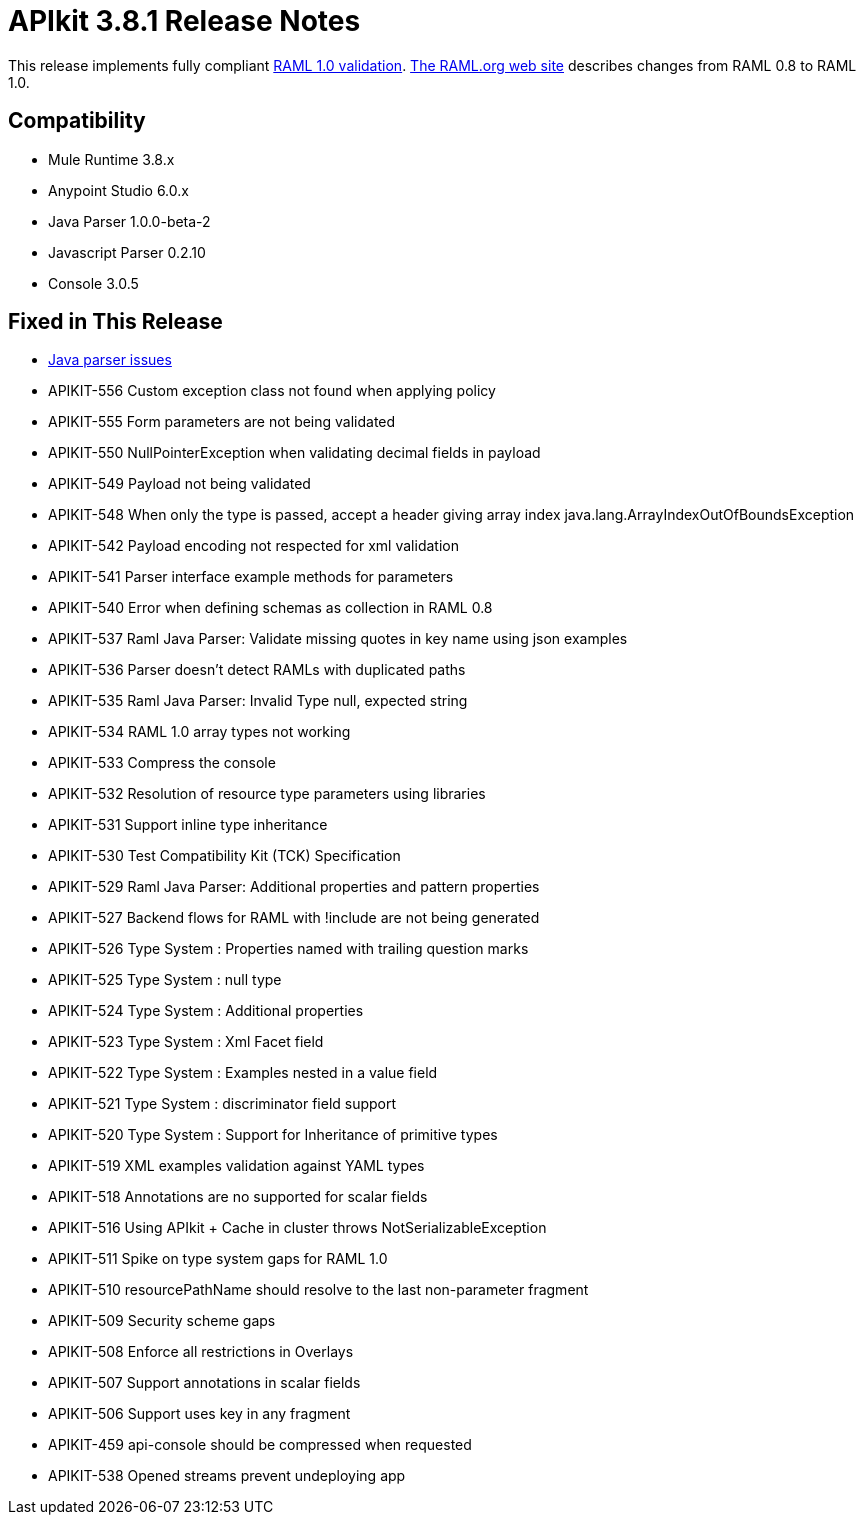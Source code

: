 = APIkit 3.8.1 Release Notes
:keywords: apikit, 3.8.1, release notes

This release implements fully compliant link:https://github.com/raml-org/raml-spec/blob/master/versions/raml-10/raml-10.md[RAML 1.0 validation]. link:https://github.com/raml-org/raml-spec/wiki/Breaking-Changes[The RAML.org web site] describes changes from RAML 0.8 to RAML 1.0.

== Compatibility

* Mule Runtime 3.8.x
* Anypoint Studio 6.0.x
* Java Parser 1.0.0-beta-2
* Javascript Parser 0.2.10
* Console 3.0.5

== Fixed in This Release

* link:https://github.com/raml-org/raml-java-parser/issues?q=is%3Aissue+is%3Aclosed+label%3Av2[Java parser issues]
* APIKIT-556 Custom exception class not found when applying policy
* APIKIT-555 Form parameters are not being validated
* APIKIT-550 NullPointerException when validating decimal fields in payload
* APIKIT-549 Payload not being validated
* APIKIT-548 When only the type is passed, accept a header giving array index java.lang.ArrayIndexOutOfBoundsException
* APIKIT-542 Payload encoding not respected for xml validation
* APIKIT-541 Parser interface example methods for parameters
* APIKIT-540 Error when defining schemas as collection in RAML 0.8
* APIKIT-537 Raml Java Parser: Validate missing quotes in key name using json examples
* APIKIT-536 Parser doesn't detect RAMLs with duplicated paths
* APIKIT-535 Raml Java Parser: Invalid Type null, expected string
* APIKIT-534 RAML 1.0 array types not working
* APIKIT-533 Compress the console
* APIKIT-532 Resolution of resource type parameters using libraries
* APIKIT-531 Support inline type inheritance
* APIKIT-530 Test Compatibility Kit (TCK) Specification
* APIKIT-529 Raml Java Parser: Additional properties and pattern properties
* APIKIT-527 Backend flows for RAML with !include are not being generated
* APIKIT-526 Type System : Properties named with trailing question marks
* APIKIT-525 Type System : null type
* APIKIT-524 Type System : Additional properties
* APIKIT-523 Type System : Xml Facet field
* APIKIT-522 Type System : Examples nested in a value field
* APIKIT-521 Type System : discriminator field support
* APIKIT-520 Type System : Support for Inheritance of primitive types
* APIKIT-519 XML examples validation against YAML types
* APIKIT-518 Annotations are no supported for scalar fields
* APIKIT-516 Using APIkit + Cache in cluster throws NotSerializableException
* APIKIT-511 Spike on type system gaps for RAML 1.0
* APIKIT-510 resourcePathName should resolve to the last non-parameter fragment
* APIKIT-509 Security scheme gaps
* APIKIT-508 Enforce all restrictions in Overlays
* APIKIT-507 Support annotations in scalar fields
* APIKIT-506 Support uses key in any fragment
* APIKIT-459 api-console should be compressed when requested
* APIKIT-538 Opened streams prevent undeploying app

